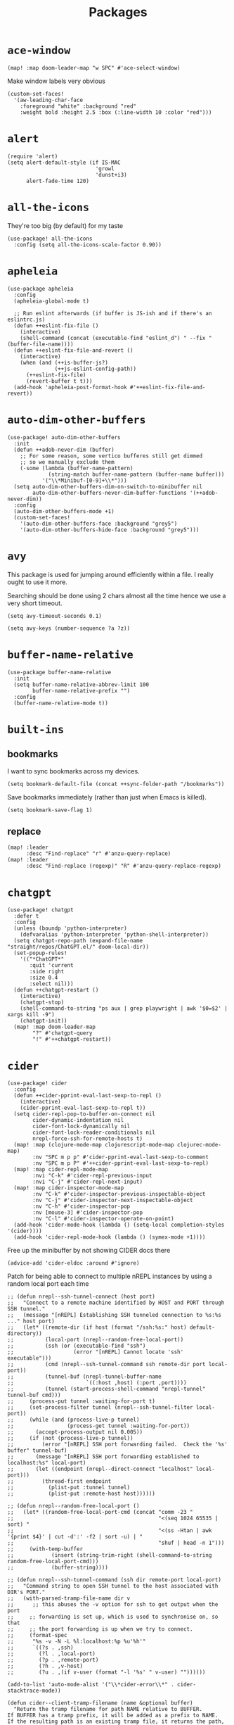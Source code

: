 #+TITLE: Packages
#+STARTUP: overview
* =ace-window=
#+begin_src elisp
(map! :map doom-leader-map "w SPC" #'ace-select-window)
#+end_src
Make window labels very obvious
#+begin_src elisp
  (custom-set-faces!
    '(aw-leading-char-face
      :foreground "white" :background "red"
      :weight bold :height 2.5 :box (:line-width 10 :color "red")))
#+end_src
* =alert=
#+begin_src elisp :results none
(require 'alert)
(setq alert-default-style (if IS-MAC
                            'growl
                            'dunst+i3)
      alert-fade-time 120)
#+end_src
* =all-the-icons=
They're too big (by default) for my taste
#+begin_src elisp
(use-package! all-the-icons
  :config (setq all-the-icons-scale-factor 0.90))
#+end_src
* =apheleia=
#+begin_src elisp :results none
(use-package apheleia
  :config
  (apheleia-global-mode t)

  ;; Run eslint afterwards (if buffer is JS-ish and if there's an eslintrc.js)
  (defun ++eslint-fix-file ()
    (interactive)
    (shell-command (concat (executable-find "eslint_d") " --fix " (buffer-file-name))))
  (defun ++eslint-fix-file-and-revert ()
    (interactive)
    (when (and (++is-buffer-js?)
               (++js-eslint-config-path))
      (++eslint-fix-file)
      (revert-buffer t t)))
  (add-hook 'apheleia-post-format-hook #'++eslint-fix-file-and-revert))
#+end_src
* =auto-dim-other-buffers=
#+begin_src elisp :results none
(use-package! auto-dim-other-buffers
  :init
  (defun ++adob-never-dim (buffer)
    ;; For some reason, some vertico bufferes still get dimmed
    ;; so we manually exclude them
    (-some (lambda (buffer-name-pattern)
             (string-match buffer-name-pattern (buffer-name buffer)))
           '("\\*Minibuf-[0-9]+\\*")))
  (setq auto-dim-other-buffers-dim-on-switch-to-minibuffer nil
        auto-dim-other-buffers-never-dim-buffer-functions '(++adob-never-dim))
  :config
  (auto-dim-other-buffers-mode +1)
  (custom-set-faces!
    '(auto-dim-other-buffers-face :background "grey5")
    '(auto-dim-other-buffers-hide-face :background "grey5")))
#+end_src
* =avy=
This package is used for jumping around efficiently within a file. I really ought to use it more.

Searching should be done using 2 chars almost all the time hence we use a very short timeout.
#+begin_src elisp
(setq avy-timeout-seconds 0.1)
#+end_src

#+begin_src elisp :results none
(setq avy-keys (number-sequence ?a ?z))
#+end_src

* =buffer-name-relative=
#+begin_src elisp :results none
(use-package buffer-name-relative
  :init
  (setq buffer-name-relative-abbrev-limit 100
        buffer-name-relative-prefix "")
  :config
  (buffer-name-relative-mode t))
#+end_src

* =built-ins=
** bookmarks
I want to sync bookmarks across my devices.
#+begin_src elisp
(setq bookmark-default-file (concat ++sync-folder-path "/bookmarks"))
#+end_src

Save bookmarks immediately (rather than just when Emacs is killed).
#+begin_src elisp
(setq bookmark-save-flag 1)
#+end_src
** replace
#+begin_src elisp
(map! :leader
      :desc "Find-replace" "r" #'anzu-query-replace)
(map! :leader
      :desc "Find-replace (regexp)" "R" #'anzu-query-replace-regexp)
#+end_src
* =chatgpt=
#+begin_src elisp :results none
(use-package! chatgpt
  :defer t
  :config
  (unless (boundp 'python-interpreter)
    (defvaralias 'python-interpreter 'python-shell-interpreter))
  (setq chatgpt-repo-path (expand-file-name "straight/repos/ChatGPT.el/" doom-local-dir))
  (set-popup-rules!
    '(("*ChatGPT*"
       :quit 'current
       :side right
       :size 0.4
       :select nil)))
  (defun ++chatgpt-restart ()
    (interactive)
    (chatgpt-stop)
    (shell-command-to-string "ps aux | grep playwright | awk '$0=$2' | xargs kill -9")
    (chatgpt-init))
  (map! :map doom-leader-map
        "?" #'chatgpt-query
        "!" #'++chatgpt-restart))
#+end_src
* =cider=
#+begin_src elisp :results none
(use-package! cider
  :config
  (defun ++cider-pprint-eval-last-sexp-to-repl ()
    (interactive)
    (cider-pprint-eval-last-sexp-to-repl t))
  (setq cider-repl-pop-to-buffer-on-connect nil
        cider-dynamic-indentation nil
        cider-font-lock-dynamically nil
        cider-font-lock-reader-conditionals nil
        nrepl-force-ssh-for-remote-hosts t)
  (map! :map (clojure-mode-map clojurescript-mode-map clojurec-mode-map)
        :nv "SPC m p p" #'cider-pprint-eval-last-sexp-to-comment
        :nv "SPC m p P" #'++cider-pprint-eval-last-sexp-to-repl)
  (map! :map cider-repl-mode-map
        :nvi "C-k" #'cider-repl-previous-input
        :nvi "C-j" #'cider-repl-next-input)
  (map! :map cider-inspector-mode-map
        :nv "C-k" #'cider-inspector-previous-inspectable-object
        :nv "C-j" #'cider-inspector-next-inspectable-object
        :nv "C-h" #'cider-inspector-pop
        :nv [mouse-3] #'cider-inspector-pop
        :nv "C-l" #'cider-inspector-operate-on-point)
  (add-hook 'cider-mode-hook (lambda () (setq-local completion-styles '(cider))))
  (add-hook 'cider-repl-mode-hook (lambda () (symex-mode +1))))
#+end_src

Free up the minibuffer by not showing CIDER docs there
#+begin_src elisp
(advice-add 'cider-eldoc :around #'ignore)
#+end_src

Patch for being able to connect to multiple nREPL instances by using a random local port each time
#+begin_src elisp
;; (defun nrepl--ssh-tunnel-connect (host port)
;;   "Connect to a remote machine identified by HOST and PORT through SSH tunnel."
;;   (message "[nREPL] Establishing SSH tunneled connection to %s:%s ..." host port)
;;   (let* ((remote-dir (if host (format "/ssh:%s:" host) default-directory))
;;          (local-port (nrepl--random-free-local-port))
;;          (ssh (or (executable-find "ssh")
;;                   (error "[nREPL] Cannot locate 'ssh' executable")))
;;          (cmd (nrepl--ssh-tunnel-command ssh remote-dir port local-port))
;;          (tunnel-buf (nrepl-tunnel-buffer-name
;;                       `((:host ,host) (:port ,port))))
;;          (tunnel (start-process-shell-command "nrepl-tunnel" tunnel-buf cmd)))
;;     (process-put tunnel :waiting-for-port t)
;;     (set-process-filter tunnel (nrepl--ssh-tunnel-filter local-port))
;;     (while (and (process-live-p tunnel)
;;                 (process-get tunnel :waiting-for-port))
;;       (accept-process-output nil 0.005))
;;     (if (not (process-live-p tunnel))
;;         (error "[nREPL] SSH port forwarding failed.  Check the '%s' buffer" tunnel-buf)
;;       (message "[nREPL] SSH port forwarding established to localhost:%s" local-port)
;;       (let ((endpoint (nrepl--direct-connect "localhost" local-port)))
;;         (thread-first endpoint
;;           (plist-put :tunnel tunnel)
;;           (plist-put :remote-host host))))))

;; (defun nrepl--random-free-local-port ()
;;   (let* ((random-free-local-port-cmd (concat "comm -23 "
;;                                              "<(seq 1024 65535 | sort) "
;;                                              "<(ss -Htan | awk '{print $4}' | cut -d':' -f2 | sort -u) | "
;;                                              "shuf | head -n 1")))
;;     (with-temp-buffer
;;            (insert (string-trim-right (shell-command-to-string random-free-local-port-cmd)))
;;            (buffer-string))))

;; (defun nrepl--ssh-tunnel-command (ssh dir remote-port local-port)
;;   "Command string to open SSH tunnel to the host associated with DIR's PORT."
;;   (with-parsed-tramp-file-name dir v
;;      ;; this abuses the -v option for ssh to get output when the port
;;     ;; forwarding is set up, which is used to synchronise on, so that
;;     ;; the port forwarding is up when we try to connect.
;;     (format-spec
;;      "%s -v -N -L %l:localhost:%p %u'%h'"
;;      `((?s . ,ssh)
;;        (?l . ,local-port)
;;        (?p . ,remote-port)
;;        (?h . ,v-host)
;;        (?u . ,(if v-user (format "-l '%s' " v-user) ""))))))
#+end_src

#+begin_src elisp :results none
(add-to-list 'auto-mode-alist '("\\*cider-error\\*" . cider-stacktrace-mode))
#+end_src

#+begin_src elisp :results none
(defun cider--client-tramp-filename (name &optional buffer)
  "Return the tramp filename for path NAME relative to BUFFER.
If BUFFER has a tramp prefix, it will be added as a prefix to NAME.
If the resulting path is an existing tramp file, it returns the path,
otherwise, nil."
  (let* ((buffer (or buffer (current-buffer)))
         (name (replace-regexp-in-string "^file:" "" name))
         (name (concat (cider-tramp-prefix buffer) name)))
    (if (and (tramp-tramp-file-p name)
             (tramp-handle-file-exists-p name))
        name)))
#+end_src

Auto-kill bufffer when CIDER disconnects
#+begin_src elisp :results none
(defun ++kill-disconnected-cider-buffer (process _message)
  (when-let* ((client-buffer (process-buffer process)))
    (kill-buffer client-buffer)))

(advice-add #'nrepl-client-sentinel :after #'++kill-disconnected-cider-buffer)
#+end_src

Make it easy to close =*cider-error*= buffer
#+begin_src elisp :results none
(set-popup-rules!
  '(("*cider-error*"
      :quit t
      :side right
      :size 0.5
      :select nil)))
#+end_src


* =clipetty=
#+begin_src elisp
(use-package! clipetty
  :config
  (unless (display-graphic-p)
    (global-clipetty-mode +1)))
#+end_src
* =clippo=
#+begin_src emacs-lisp :tangle yes :results none
(use-package! clippo)
#+end_src
* =consult=
#+begin_src elisp :results none
(use-package! consult
  :config
  (consult-customize
    consult-ripgrep consult-git-grep consult-grep
    consult-bookmark consult-xref
    consult--source-bookmark
    +default/search-project
    +default/search-cwd
    +default/search-other-cwd
    :preview-key '(:debounce 0.2 any))
  (map! :map doom-leader-map
        "y" #'consult-yank-from-kill-ring))
#+end_src
* =consult-dir=
#+begin_src elisp :results none
(use-package! consult-dir
  :config
  (map! :map global-map
    :nvi "C-t" #'consult-dir))
#+end_src

* =coterm=
#+begin_src elisp :results none
(use-package! coterm
  :config
  (coterm-mode t)
  (coterm-auto-char-mode t))
#+end_src

* =drag-stuff=
#+begin_src elisp :results none
(map! :map global-map
  "C-S-k" #'drag-stuff-up
  "C-S-j" #'drag-stuff-down)
#+end_src
* =dotenv-mode=
#+begin_src elisp
(use-package! dotenv-mode
  :config (add-to-list 'auto-mode-alist '("\\.env\\.?" . dotenv-mode)))
#+end_src
* =dwim-shell-command=
#+begin_src elisp :results none
(use-package! dwim-shell-command
  :config
  (require 'dwim-shell-commands))
#+end_src
* =edraw=
#+begin_src elisp :results none
(with-eval-after-load 'org
  (require 'edraw-org)
  (edraw-org-setup-default))
#+end_src

Create an edraw link within sync'd dir so all my machines have the drawn image
#+begin_src elisp :results none
(defun ++edraw-new ()
  (interactive)
  (let ((filepath (concat ++sync-folder-path "/edraw/" (file-name-nondirectory buffer-file-name) "_" (org-id-uuid) ".edraw.svg"))
        (link-desc (read-string "Link description: " )))
    (insert (format "[[edraw:file=%s][%s]]" filepath link-desc))))
#+end_src

Auto-detect edraw files
#+begin_src elisp :results none
(autoload 'edraw-mode "edraw-mode")
(add-to-list 'auto-mode-alist '("\\.edraw\\.svg$" . edraw-mode))
#+end_src
* =evil=
#+begin_src elisp
(define-key evil-insert-state-map (kbd "C-j") nil)
(define-key evil-insert-state-map (kbd "C-k") nil)
(define-key evil-motion-state-map (kbd "<tab>") nil)

(define-key evil-motion-state-map (kbd "C-o") 'evil-jump-backward)
(define-key evil-motion-state-map (kbd "C-i") 'evil-jump-forward)
#+end_src

Configure particular commands to register a jump (i.e. primarily my most used navigation commands)
#+begin_src elisp :results none
(evil-add-command-properties #'projectile-find-file :jump t)
(evil-add-command-properties #'find-file :jump t)
(evil-add-command-properties #'consult-recent-file :jump t)
(evil-add-command-properties #'doom/find-file-in-private-config :jump t)
(evil-add-command-properties #'+default/search-buffer :jump t)
(evil-add-command-properties #'+default/search-project :jump t)
(evil-add-command-properties #'evil-undo :jump t)
#+end_src

Disable the annoying auto-comment on newline.
#+begin_src elisp
(setq +evil-want-o/O-to-continue-comments nil)
#+end_src

Unbind annoying key that I press a lot accidentally.
#+begin_src elisp
(unbind-key "K" evil-normal-state-map)
(unbind-key "K" evil-visual-state-map)
(unbind-key "K" evil-motion-state-map)
#+end_src

I've always found evil's undo to undo more than I want it to
#+begin_src elisp
(setq evil-want-fine-undo t)
#+end_src

I keep changing my mind about this, but for now, I think splitting and selecting the left and top windows feel better.
#+begin_src elisp
(setq evil-vsplit-window-right t
      evil-split-window-below t)
#+end_src

evil-collection with workaround for =slime= specifically (and evaluation of the last sexp)
#+begin_src elisp :results none
(use-package! evil-collection
  :config
  (setq evil-collection-setup-minibuffer t)
  (advice-add 'cider-pprint-eval-last-sexp-to-comment
    :around 'evil-collection-cider-last-sexp)
  (advice-add 'cider-pprint-eval-last-sexp-to-repl
    :around 'evil-collection-cider-last-sexp))
#+end_src

Don't yank replaced lines
#+begin_src elisp :results none
(setq evil-kill-on-visual-paste nil)
#+end_src

** =evil-easymotion=
#+begin_src emacs-lisp :tangle yes :results none
(use-package! evil-easymotion
  :config
  (unbind-key "s" evil-normal-state-map)
  (evilem-default-keybindings "s")
  (map! :map evil-normal-state-map
    "s l" #'evilem-motion-forward-word-begin
    "s h" #'evilem-motion-backward-word-begin)
  (custom-set-faces!
    '(avy-lead-face :foreground "red" :background nil :weight bold)
    `(avy-lead-face-0 :foreground ,(doom-color 'yellow) :background nil)))
#+end_src
** =evil-matchit=
#+begin_src emacs-lisp :tangle yes :results none
(use-package! evil-matchit
  :config
  (global-evil-matchit-mode +1))
#+end_src
* =elfeed=
#+begin_src elisp :results none
(use-package! elfeed
  :config
  (setq rmh-elfeed-org-files (list (concat doom-private-dir "elfeed.org"))
        elfeed-db-directory "~/Dropbox/emacs/elfeed")
  (add-hook 'elfeed-search-mode-hook (lambda ()
                                       (elfeed-update)
                                       (setq-local browse-url-browser-function 'eww-browse-url))))

(after! elfeed
  (setq elfeed-search-filter "@5-year-ago +unread"))
#+end_src
* =embark=
#+begin_src elisp :results none
(map! :map global-map
      "C-'" #'embark-act)
#+end_src

#+begin_src elisp :results none
(setq embark-quit-after-action nil)
#+end_src

* =exercism=
#+begin_src elisp :results none
(use-package! exercism
  :config
  (map! :map global-map :nv "SPC o e" #'exercism))
#+end_src
* =exec-path-from-shell=
#+begin_src emacs-lisp :tangle yes :results none
(use-package! exec-path-from-shell
  :config
  (exec-path-from-shell-copy-env "SSH_AGENT_PID")
  (exec-path-from-shell-copy-env "SSH_AUTH_SOCK"))
#+end_src
* =flycheck=
Emphasize the error/warning fringe indicators. When I go through a file, I typically rely on the fridge to tell guide me to code that I have to fix.
#+begin_src elisp
(define-fringe-bitmap 'flycheck-fringe-bitmap-beam
  (vector #b11000000
          #b11000000
          #b11000000
          #b11000000
          #b11000000
          #b11000000
          #b11000000
          #b11000000
          #b11000000
          #b11000000
          #b11000000
          #b11000000
          #b11000000
          #b11000000
          #b11000000))

(flycheck-define-error-level 'error
  :severity 30
  :compilation-level 2
  :overlay-category 'flycheck-error-overlay
  :fringe-bitmap 'flycheck-fringe-bitmap-beam
  :fringe-face 'flycheck-fringe-error
  :error-list-face 'flycheck-error-list-error)

(flycheck-define-error-level 'warning
  :severity 20
  :compilation-level 2
  :overlay-category 'flycheck-warning-overlay
  :fringe-bitmap 'flycheck-fringe-bitmap-beam
  :fringe-face 'flycheck-fringe-warning
  :error-list-face 'flycheck-error-list-warning)

(flycheck-define-error-level 'info
  :severity 10
  :compilation-level 2
  :overlay-category 'flycheck-info-overlay
  :fringe-bitmap 'flycheck-fringe-bitmap-beam
  :fringe-face 'flycheck-fringe-info
  :error-list-face 'flycheck-error-list-warning)

(setq flycheck-display-errors-delay 0.01)
#+end_src

Popup-tip customization for the terminal
#+begin_src elisp
(use-package! flycheck-popup-tip
  :config
  (setq flycheck-popup-tip-error-prefix " "))
#+end_src

Customize the flycheck errors table to have longer columns and sort by error level by default
#+begin_src elisp
(use-package! flycheck
  :config
  (setq flycheck-error-list-format
        `[("File" 32)
          ("Line" 8 flycheck-error-list-entry-<)
          ("Col" 8 nil)
          ("Level" 32 flycheck-error-list-entry-level-<)
          ("ID" 32 t)
          (#("Message (Checker)" 0 7
             (face flycheck-error-list-error-message)
             9 16
             (face flycheck-error-list-checker-name))
           0 t)])
  (add-hook 'flycheck-error-list-mode-hook
            (lambda () (tabulated-list-sort 3)))
  (set-popup-rules!
    '(("*Flycheck errors*"
       :quit nil
       :side bottom
       :size 10
       :select nil))))
#+end_src

Make flycheck posframes a bit less obtrusive
#+begin_src elisp :results none
(use-package! flycheck-posframe
  :config
  (setq flycheck-posframe-position 'window-bottom-left-corner))
#+end_src

Improve posframe appearance
#+begin_src elisp :results none
(setq flycheck-posframe-info-prefix " "
      flycheck-posframe-warning-prefix " "
      flycheck-posframe-error-prefix " "
      flycheck-posframe-prefix " ")
#+end_src

* =google-translate=
#+begin_src elisp
(use-package! google-translate
  :config
  (map! :leader :desc "Google translate" "s a" #'google-translate-smooth-translate)
  (setq google-translate-translation-directions-alist
        '(("en" . "ja") ("ja" . "en")))
  ;; Workaround: see https://github.com/atykhonov/google-translate/issues/137
  (defun google-translate--search-tkk ()
    "Search TKK."
    (list 430675 2721866130)))
(use-package! google-translate-smooth-ui)
#+end_src
* =hackernews=
#+begin_src emacs-lisp :tangle yes :results none
(use-package! hackernews)
#+end_src
* =keychain-environment=
#+begin_src elisp
(require 'keychain-environment)
(keychain-refresh-environment)
#+end_src
* =i3wm-config-mode=
#+begin_src elisp
(require 'i3wm-config-mode)
#+end_src
* =ielm=
Set a cool prompt and make it non-noisy (What does this even mean?)
#+begin_src elisp
(setq ielm-noisy nil
      ielm-prompt "λ> ")
#+end_src
* =itail=
#+begin_src elisp
(require 'itail)
#+end_src
* =ispell=
Fix the ispell dictionary.
#+begin_src elisp :results none
(setq ispell-dictionary "en"
      ispell-personal-dictionary (concat ++sync-folder-path "/spell/personal-dictionary.pws"))
#+end_src
* =jest=
Legacy dep
#+begin_src elisp :results none
(use-package magit-popup
  :ensure t ; make sure it is installed
  :demand t ; make sure it is loaded
  )
#+end_src

#+begin_src elisp :results none
(use-package! jest
  :hook ((js2-mode . jest-minor-mode)
         (typescript-mode . jest-minor-mode)
         (typescript-tsx-mode . jest-minor-mode)))
#+end_src

Make jest buffer colorized and allow inputs (e.g. restarting a --watch'ed jest session)
#+begin_src elisp :results none
(defun ++show-ansi-color (string)
  (ansi-color-apply string))
(add-to-list #'comint-preoutput-filter-functions #'++show-ansi-color)

(add-hook 'jest-mode-hook #'coterm-char-mode)
#+end_src
* =jinx=
#+begin_src elisp :results none
(use-package! jinx
  :init
  (setq jinx-languages "en_US en_AU")
  :hook (emacs-startup . global-jinx-mode)
  :config
  (add-to-list 'jinx-include-faces '(typescript-mode
                                     tree-sitter-hl-face:comment
                                     tree-sitter-hl-face:string))
  (add-to-list 'jinx-include-faces '(typescript-tsx-mode
                                     web-mode-javascript-comment-face
                                     web-mode-javascript-string-face))
  (map! :map evil-normal-state-map
    "z g" #'jinx-correct))
#+end_src

* =lsp=
#+begin_src elisp :results none
(use-package! lsp-mode
  :config
  (setq lsp-completion-enable t
        lsp-idle-delay 0.1)
  (add-hook! '(typescript-tsx-mode-hook
               typescript-mode-hook
               web-mode-hook
               js-mode-hook
               js2-mode-hook)
             ;; Use `tide' for completions and formatting instead since LSP is too laggy
             (setq-local lsp-completion-enable t
                         lsp-completion-show-detail nil
                         lsp-typescript-format-enable nil)
             ;; (when (-contains? '(typescript-tsx-mode
             ;;                     typescript-mode
             ;;                     web-mode
             ;;                     js-mode
             ;;                     js2-mode)
             ;;                   major-mode)
             ;;   (setq-local completion-at-point-functions (mapcar #'cape-company-to-capf
             ;;                                                     (list #'company-tide))))
             )
  (set-popup-rules!
    '(("*lsp-help*"
       :quit t
       :side right
       :size 0.4
       :select t
       :modeline t))))

(after! lsp-mode
  (setq lsp-lens-enable nil
        lsp-log-io nil
        lsp-use-plists t
        lsp-completion-no-cache nil
        lsp-completion-use-last-result nil
        lsp-headerline-breadcrumb-enable t
        lsp-headerline-breadcrumb-icons-enable nil
        lsp-headerline-breadcrumb-enable-diagnostics nil
        lsp-eldoc-enable-hover nil
        lsp-lens-place-position 'end-of-line
        lsp-enable-indentation t
        lsp-signature-auto-activate nil
        lsp-signature-function 'lsp-signature-posframe
        lsp-signature-posframe-params '(:poshandler posframe-poshandler-point-bottom-left-corner-upward
                                        :height 10
                                        :width 120
                                        :border-width 1
                                        :min-width 120)
        lsp-auto-execute-action nil
        lsp-enable-snippet nil
        lsp-auto-touch-files nil
        lsp-completion-sort-initial-results nil
        xref-prompt-for-identifier '(not xref-find-references
                                        xref-find-definitions
                                        xref-find-definitions-other-window
                                        xref-find-definitions-other-frame))
  (map! :map evil-normal-state-map
        "g t" #'lsp-find-type-definition
        "g D" #'lsp-find-implementation
        "g f" #'xref-find-references)

  (map! :map lsp-signature-mode-map
        "C-j" #'lsp-signature-next
        "C-k" #'lsp-signature-previous))
#+end_src
Directories to ignore for specific languages
#+begin_src elisp
(after! lsp-mode
  ;; Clojure(Script)
  (dolist (to-ignore '("[/\\\\]\\.clj-kondo$"
                       "[/\\\\]\\.shadow-cljs$"
                       "[/\\\\]resources$"))
    (add-to-list 'lsp-file-watch-ignored to-ignore)))
#+end_src
Typescript
#+begin_src elisp
(use-package! lsp-mode
  :config
  (setq lsp-clients-typescript-server-args '("--stdio")
        lsp-javascript-preferences-rename-shorthand-properties nil
        lsp-typescript-preferences-rename-shorthand-properties nil))
#+end_src
=(lsp)= seems to make opening files a lot more responsive than =(lsp-deferred)=
#+begin_src elisp :results none
(advice-add 'lsp-deferred :override #'lsp)
#+end_src

** =lsp-ui=
TODO Convert the `define-key` statements to use `map!`
#+begin_src elisp
(after! lsp-ui
  (define-key lsp-ui-peek-mode-map (kbd "j") 'lsp-ui-peek--select-next)
  (define-key lsp-ui-peek-mode-map (kbd "k") 'lsp-ui-peek--select-prev)
  (define-key lsp-ui-peek-mode-map (kbd "C-k") 'lsp-ui-peek--select-prev-file)
  (define-key lsp-ui-peek-mode-map (kbd "C-j") 'lsp-ui-peek--select-next-file)
  (map! :map lsp-mode-map
        :nv "SPC c m" #'lsp-ui-imenu
        :nv "SPC d" #'lsp-ui-doc-glance)
  (setq lsp-ui-peek-fontify 'always
        lsp-ui-peek-list-width 100
        lsp-ui-peek-peek-height 40
        lsp-ui-peek-always-show nil

        ;; I prefer xref now
        lsp-ui-peek-enable nil
        ;; These can be brought up on-demand with SPC d
        lsp-ui-doc-enable nil
        ;; Prevents LSP peek to disappear when mouse touches it
        lsp-ui-doc-show-with-mouse nil
        lsp-ui-doc-include-signature t
        lsp-ui-doc-delay 0
        lsp-ui-doc-position (if (display-graphic-p) 'at-point 'top)
        lsp-ui-doc-max-width 120
        lsp-ui-doc-max-height 120
        lsp-ui-doc-header nil


        lsp-ui-imenu-enable t

        ;; This is just annoying, really
        lsp-ui-sideline-enable nil))
#+end_src
* =magit-filenotify=
#+begin_src elisp :results none
;; (use-package! magit-filenotify
;;   :config
;;   (add-hook 'magit-status-mode-hook 'magit-filenotify-mode))
#+end_src

* =modeline=
#+begin_src elisp
(after! doom-modeline
  (setq doom-modeline-buffer-file-name-style 'buffer-name
        doom-modeline-height 0
        doom-modeline-major-mode-icon t
        doom-modeline-major-mode-color-icon t
        doom-modeline-buffer-modification-icon t
        doom-modeline-modal-icon nil
        doom-modeline-buffer-state-icon nil
        doom-modeline-enable-word-count nil
        doom-modeline-lsp nil))
(setq org-clock-mode-line-total 'current)
(setq display-time-default-load-average nil
      display-time-24hr-format t)
#+end_src

Display clock on modeline
#+begin_src elisp
(display-time-mode +1)
#+end_src

Customize =doom-modeline= more specifically
#+begin_src elisp :results none
(use-package! doom-modeline
  :config
  (doom-modeline-def-segment matches
    (let ((meta (concat (doom-modeline--macro-recording)
                        (doom-modeline--anzu))))
      (or meta "")))
  (doom-modeline-def-modeline 'main
    '(bar matches buffer-info repl lsp checker)
    '(buffer-position selection-info))
  (doom-modeline-def-modeline 'minimal
    '(bar matches buffer-info-simple)
    '(major-mode))
  (doom-modeline-def-modeline 'special
    '(bar matches buffer-info)
    '(window-number buffer-position selection-info))
  (doom-modeline-def-modeline 'project
    '(bar matches buffer-default-directory)
    '(window-number buffer-position selection-info))
  (doom-modeline-def-modeline 'dashboard
    '(bar matches buffer-default-directory-simple)
    '(window-number buffer-position selection-info))
  (doom-modeline-def-modeline 'vcs
    '(bar matches buffer-info-simple)
    '(window-number buffer-position selection-info))
  (doom-modeline-def-modeline 'info
    '(bar matches buffer-info)
    '(window-number info-nodes buffer-position selection-info))
  (doom-modeline-def-modeline 'media
    '(bar matches buffer-info)
    '(window-number media-info process))
  (doom-modeline-def-modeline 'message
    '(bar matches buffer-info-simple)
    '(window-number buffer-position selection-info))
  (doom-modeline-def-modeline 'pdf
    '(bar matches buffer-info)
    '(window-number pdf-pages process))
  (doom-modeline-def-modeline 'org-src
    '(bar matches buffer-info-simple lsp checker)
    '(buffer-position selection-info))
  (doom-modeline-def-modeline 'timemachine
    '(bar matches git-timemachine)
    '(buffer-position selection-info)))
#+end_src
* =olivetti=
TODO What to do with org-table wrapping?
#+begin_src elisp :results none
(use-package! olivetti
  :init
  (setq olivetti-body-width 0.5
        olivetti-minimum-body-width 120
        olivetti-style t)
  (add-hook #'org-mode-hook #'olivetti-mode)
  (add-hook #'org-mode-hook (lambda () (vi-tilde-fringe-mode -1))))

#+end_src

* =org=
#+begin_src elisp :results none
(after! org
  (setq org-directory (concat ++sync-folder-path "/org")
        org-default-notes-file (concat org-directory "/notes/default.org")
        org-agenda-files (cl-map 'list (lambda (f) (concat org-directory "/" f))
                                 '("life"
                                   "work"
                                   "captures"
                                   "notes")))
  (setq org-agenda-span 14
        org-agenda-start-on-weekday nil
        org-agenda-start-day "-3d"
        org-agenda-skip-scheduled-if-done t
        org-agenda-skip-deadline-if-done t
        org-agenda-window-setup 'other-window
        org-ellipsis " ▾"
        org-indent-indentation-per-level 1
        org-export-with-section-numbers nil
        org-hide-emphasis-markers t
        org-src-tab-acts-natively t
        org-edit-src-content-indentation 0
        org-src-preserve-indentation nil
        org-startup-folded 'content
        org-cycle-separator-lines 2
        org-todo-keywords '((sequence "TODO(t)" "ONGOING(o)" "ON HOLD(h)" "|" "DONE(d)" "CANCELLED(c)")
                            (sequence "[ ](T)" "[-](O)" "[?](H)" "|" "[X](D)"))
        org-log-done 'time
        org-hide-leading-stars t
        org-superstar-headline-bullets-list '("•")
        org-superstar-cycle-headline-bullets 1
        org-superstar-special-todo-items 'hide
        org-superstar-item-bullet-alist '("-")
        org-tags-column -80
        org-image-actual-width nil
        ;; Don't log the time a task was rescheduled or redeadlined.
        org-log-redeadline nil
        org-log-reschedule nil
        ;; Prefer rescheduling to future dates and times
        org-read-date-prefer-future 'time))
#+end_src
Refresh org-agenda after rescheduling a task
#+begin_src elisp
(defun org-agenda-refresh ()
  "Refresh all `org-agenda' buffers."
  (dolist (buffer (buffer-list))
    (with-current-buffer buffer
      (when (derived-mode-p 'org-agenda-mode)
        (org-agenda-maybe-redo)))))

(defadvice org-schedule (after refresh-agenda activate)
  "Refresh org-agenda."
  (org-agenda-refresh))
#+end_src
Save all org buffers automatically after particular commands
#+begin_src emacs-lisp :tangle yes :results none
(advice-add 'org-deadline       :after (++advice-lambda #'org-save-all-org-buffers))
(advice-add 'org-schedule       :after (++advice-lambda #'org-save-all-org-buffers))
(advice-add 'org-store-log-note :after (++advice-lambda #'org-save-all-org-buffers))
(advice-add 'org-todo           :after (++advice-lambda #'org-save-all-org-buffers))
#+end_src
Allow pasting images into org-mode
#+begin_src elisp :results none
(use-package! org-download
  :config
  (setq org-download-method 'directory)
  (setq-default org-download-image-dir "./.org-download"))
#+end_src

Allow drag-and-drop-ing to `dired`
#+begin_src elisp
(add-hook 'dired-mode-hook 'org-download-enable)
#+end_src
Avoid wrapping org-tables
#+begin_src elisp
(add-hook 'org-mode-hook (lambda () (visual-line-mode -1)))
#+end_src
Interpret ansi codes in Results section (source: https://emacs.stackexchange.com/a/63562)
#+begin_src elisp :results none
(defun ++org-babel-interpret-ansi ()
  (when-let ((beg (org-babel-where-is-src-block-result nil nil)))
    (save-excursion
      (goto-char beg)
      (when (looking-at org-babel-result-regexp)
        (let ((end (org-babel-result-end))
              (ansi-color-context-region nil))
          (ansi-color-apply-on-region beg end))))))
(add-hook 'org-babel-after-execute-hook #'++org-babel-interpret-ansi)
#+end_src
Collapse all headings except for this one
#+begin_src elisp :results none
(defun ++org-collapse-all-except-current ()
  (interactive)
  "Collapse all nodes except current"
  (if (save-excursion (end-of-line) (outline-invisible-p))
      (progn (org-show-entry) (show-children))
    (outline-back-to-heading)
    (unless (and (bolp) (org-on-heading-p))
      (org-up-heading-safe)
      (hide-subtree)
      (error "Boundary reached"))
    (org-overview)
    (org-reveal t)
    (org-show-entry)
    (recenter-top-bottom)
    (show-children)
    (recenter-top-bottom)))
(map! :map org-mode-map
      :nv "SPC m z" #'++org-collapse-all-except-current)
#+end_src

Disable completions for org-mode. Not helpful, just distracting
#+begin_src elisp :results none
(add-hook 'org-mode-hook (lambda () (corfu-mode -1)))
#+end_src

** =org-capture=
#+begin_src elisp
(after! org
  (setq org-capture-templates
    '(("t" "" entry (file "~/Dropbox/org/captures/tasks.org")
        "* TODO %?\n%U"
        :kill-buffer t)
       ("t" "Task" entry (file "~/Dropbox/org/captures/tasks.org")
         "* TODO %?\n%U"
         :kill-buffer t)
       ("e" "From emacs" entry (file "~/Dropbox/org/captures/from-emacs.org")
         "* %i\n%?"
         :empty-lines 1
         :kill-buffer t)
       ("c" "From clipboard" entry (file "~/Dropbox/org/captures/from-clipboard.org")
         "* %x\n%?"
         :empty-lines 1
         :kill-buffer t)
       ("s" "Shopping list" entry (file "~/Dropbox/org/captures/shopping-list.org")
         "* [ ] %?"
         :jump-to-captured t
         :empty-lines 1
         :kill-buffer t)
       ;; ("L" "Org protocol link")
       ;; ("Lh" "Link (headless)" entry (file "~/Dropbox/emacs/web-bookmarks.org")
       ;;    "* %:annotation\n  %U\n\n  %i"
       ;;    :prepend t
       ;;    :immediate-finish t
       ;;    :kill-buffer t)
       ("Li" "Link (interactive)" entry (file "~/Dropbox/emacs/web-bookmarks.org")
          "* %:annotation %U\n  %?"
          :prepend t))))
#+end_src
** =org-babel=
NodeJS - Make sure org-babel finds `node_modules`
#+begin_src elisp
(setenv "NODE_PATH"
        (concat
         (getenv "HOME") "/org/node_modules"  ":"
         (getenv "NODE_PATH")))
#+end_src
Clojure
#+begin_src elisp
(use-package! ob-clojure
  :init (require 'cider)
  :config (setq org-babel-clojure-backend 'cider))
#+end_src
General

TODO Find out why emacs-lisp is set to nil
#+begin_src elisp
(org-babel-do-load-languages
 'org-babel-load-languages
 '((emacs-lisp . nil)
   (Clojure . t)
   (Javascript . t)))
#+end_src
#+BEGIN_SRC elisp :results none
(after! org
  (setq org-babel-results-keyword "results")
  (custom-set-faces!
    `(org-level-1 :foreground ,(doom-color 'yellow))
    `(org-meta-line :foreground ,(doom-color 'grey))
    `(org-table :foreground ,(doom-color 'orange))
    `(org-block :background ,(doom-color 'black))
    `(org-block-begin-line :foreground ,(doom-color 'grey) :overline t)
    `(org-block-end-line :foreground ,(doom-color 'grey) :overline nil :underline t)
    `(org-code :foreground ,(doom-color 'teal))))
#+END_SRC
** =org-sticky-header=
#+begin_src elisp :results none
(use-package! org-sticky-header
  :config
  (org-sticky-header-mode +1))
#+end_src

* =org-alert=
#+begin_src emacs-lisp :tangle yes :results none
(use-package! org-alert
  :config
  (setq org-alert-interval 300)
  (org-alert-enable))
#+end_src

Define a new alert style that focuses Emacs when a notification is middle-clicked
#+begin_src emacs-lisp :tangle yes :results none
(defun ++dunst+i3-notify (info)
  (async-start
    `(lambda ()
       ,(async-inject-variables "alert-default-icon")
       (shell-command-to-string (concat (executable-find "dunstify")
                                  (format " --action=\"forwardAction,Forward\" --appname=Emacs --icon=%s \"%s\" \"%s\" "
                                    alert-default-icon
                                    ,(plist-get info :buffer-name)
                                    ,(plist-get info :message))
                                  " | tr -d '\n'")))
    (lambda (dunstify-result)
      (when (equal dunstify-result "forwardAction")
        (async-start
          `(lambda ()
             ,(async-inject-variables "++window-id")
             (shell-command-to-string ,(format "i3-msg --socket %s [id=%s] focus"
                                         ;; See https://www.reddit.com/r/i3wm/comments/glhgo4/comment/fvntamj/?utm_source=share&utm_medium=web2x&context=3
                                         "\"/run/user/1000/i3/$(ls -t /run/user/1000/i3/ | awk '{print $1}' | grep ipc | head -n 1)\""
                                         ++window-id)))
          (lambda (i3-focus-result)
            (message "FOCUS RESULT FROM i3: %s !!!" i3-focus-result)
            (org-agenda-list)))))))

(require 'async)
(alert-define-style 'dunst+i3 :title "dunst + i3"
  :notifier
  (lambda (info)
    ;; buffer prop isn't serializable
    (plist-put info :buffer-name (buffer-name (plist-get info :buffer)))
    (plist-delete! info :buffer)
    (++dunst+i3-notify info)))
#+end_src
* =org-excalidraw=
#+begin_src elisp :results none
(use-package! org-excalidraw
  :config
  (setq org-excalidraw-directory (concat ++sync-folder-path "/excalidraw")))
(after! org (org-excalidraw-initialize))
#+end_src
* =org-habit=
#+begin_src emacs-lisp :tangle yes :results none
(use-package! org-habit
  :config
  (add-to-list 'org-modules 'org-habit)
  (setq org-habit-show-habits-only-for-today nil
        org-habit-show-all-today nil
        org-habit-preceding-days 14
        org-habit-following-days 7))
#+end_src
* =org-roam=
#+begin_src emacs-lisp :tangle yes :results none
(use-package! org-roam
  :config
  (defvar ++org-roam-dir "~/Dropbox/emacs/org-roam")
  (make-directory ++org-roam-dir 'parents)
  (setq org-roam-directory ++org-roam-dir)
  (org-roam-db-autosync-mode))
#+end_src
* =org-sticky-header=
#+begin_src emacs-lisp :tangle yes :results none
(use-package! org-sticky-header
  :config
  (add-hook 'org-mode-hook (lambda () (org-sticky-header-mode +1))))
#+end_src
* =org-remark=
#+begin_src elisp :results none
(defun ++org-remark-notes-file-name ()
  (concat ++sync-folder-path "/org-remark/" (projectile-project-name) "/org-remark.org"))

(use-package! org-remark
  :init
  (setq org-remark-notes-file-name #'++org-remark-notes-file-name)
  :config
  (org-remark-mode +1))
#+end_src
* =org-ros=
#+begin_src elisp :results none
(use-package! org-ros)
#+end_src

* =persp=
#+begin_src elisp
(setq persp-save-dir (concat ++sync-folder-path "/sessions/"))
#+end_src
* =prescient=
#+begin_src elisp :results none
(use-package! prescient
  :init
  (setq prescient-save-file (concat ++sync-folder-path "/prescient-save.el")
        prescient-sort-full-matches-first t
        prescient-sort-length-enable nil)
  :config
  (prescient-persist-mode +1))
(use-package! corfu-prescient
  :init
  (setq corfu-prescient-override-sorting t
        corfu-prescient-enable-filtering nil)
  :config
  (add-hook! '(prog-mode-hook)
    (corfu-prescient-mode -1))
  (add-hook! '(text-mode-hook
               clojure-mode-hook
               typescript-mode-hook
               typescript-tsx-mode-hook)
    (corfu-prescient-mode +1)))
#+end_src
* =projectile=
Get rid of annoying projectile staleness without it being too expensive/noticeable for local files.
For remote files, make it a bit longer
#+begin_src elisp
(defun ++set-projectile-cache-duration ()
  (setq projectile-files-cache-expire
        (if (and buffer-file-name
            (file-remote-p (file-truename buffer-file-name)))
       (* 10 60) ; Long-ish projectile cache for remote files
     10)))

(use-package! projectile
  :config
  (add-hook 'find-file-hook #'++set-projectile-cache-duration))
#+end_src
* =pulsar=
#+begin_src elisp :results none
(use-package! pulsar
  :config
  (setq pulsar-pulse-functions
        '(recenter-top-bottom
          move-to-window-line-top-bottom
          reposition-window
          forward-page
          backward-page
          scroll-up-command
          scroll-down-command
          org-next-visible-heading
          org-previous-visible-heading
          org-forward-heading-same-level
          org-backward-heading-same-level
          outline-backward-same-level
          outline-forward-same-level
          outline-next-visible-heading
          outline-previous-visible-heading
          outline-up-heading
          evil-window-vsplit
          evil-window-split
          evil-window-left
          evil-window-right
          evil-window-up
          evil-window-down
          +workspace/close-window-or-workspace
          +shell/toggle
          better-jumper-jump-backward
          better-jumper-jump-forward))
  (setq pulsar-pulse-on-window-change t)
  (setq pulsar-pulse t)
  (setq pulsar-delay 0.05)
  (setq pulsar-iterations 10)
  (setq pulsar-face 'pulsar-generic)
  (setq pulsar-highlight-face 'pulsar-generic)
  (pulsar-global-mode +1)
  ;; For some reason, some commands don't work despite being in pulsar-pulse-functions
  (setq ++pulsar-pulse-line-cmds
        '(evil-scroll-up
          evil-scroll-down
          evil-goto-line
          evil-goto-last-line
          evilem-motion-previous-line
          evilem-motion-next-line))
  (defun ++pulsar-pulse-line (func)
    (advice-add func :after (lambda (_f &rest _args) (pulsar-pulse-line))))
  (mapc #'++pulsar-pulse-line ++pulsar-pulse-line-cmds)
  ;; integration with the `consult' package:
  (add-hook 'consult-after-jump-hook #'pulsar-recenter-top)
  (add-hook 'consult-after-jump-hook #'pulsar-reveal-entry)
  ;; integration with the built-in `imenu':
  (add-hook 'imenu-after-jump-hook #'pulsar-recenter-top)
  (add-hook 'imenu-after-jump-hook #'pulsar-reveal-entry))
#+end_src
* =shell=
#+begin_src elisp :results none
(use-package! shell
  :init
  (setq comint-buffer-maximum-size 8192
        comint-input-ring-size 1024
        comint-output-filter-functions (remove 'ansi-color-process-output comint-output-filter-functions))
  :config
  (defun ++shell-setup ()
    (setq-local corfu-auto nil
                line-spacing nil)
    ;; Disable font-locking in this buffer to improve performance
    (font-lock-mode -1)
    ;; Prevent font-locking from being re-enabled in this buffer
    (make-local-variable 'font-lock-function)
    (setq font-lock-function (lambda (_) nil))
    (require 'xterm-color)
    (add-hook 'comint-preoutput-filter-functions 'xterm-color-filter nil t)
    ;; Enable modeline
    (run-at-time 0 nil (lambda () (doom-modeline-mode t))))
  (add-hook 'shell-mode-hook #'++shell-setup)
  (remove-hook 'shell-mode-hook #'hide-mode-line-mode)
  ;; Keybinds
  (map! :map shell-mode-map
        :nvi "C-r" #'comint-history-isearch-backward
        :nvi "C-k" #'comint-previous-input
        :nvi "C-j" #'comint-next-input
        :nvi "C-l" #'comint-clear-buffer))
#+end_src
* =sidecar-locals=
#+begin_src elisp :results none
(use-package! sidecar-locals
  :init
  (setq sidecar-locals-dir-name ".emacs"
        ;; Add to this as necessary
        sidecar-locals-paths-allow (-map (lambda (dir) (expand-file-name dir))
                                         '("~/personal/lc/"
                                           "~/personal/supa-sales/")))
  :config
  (sidecar-locals-mode))
#+end_src

* =symex=
Best structural editing package to date
#+begin_src elisp
(use-package! symex
  :config
  (add-hook! '(clojure-mode-hook
               clojurescript-mode-hook
               clojurec-mode-hook
               emacs-lisp-mode-hook
               inferior-emacs-lisp-mode-hook
               org-mode-hook)
    (symex-mode +1)
    (symex-initialize)
    (map! :map doom-leader-map "k" (cmd! (when symex-mode (symex-mode-interface))))
    (setq symex-modal-backend 'hydra)))
#+end_src

Utilize modeline color to tell me if I'm in symex-mode
#+begin_src elisp
(defhydra+ hydra-symex (:columns 5
                        :post (progn
                                ;; TODO Avoid duplication by storing this beforehand
                                (set-face-attribute 'mode-line nil :background "#23102C")
                                (symex-exit-mode)))
  "Symex mode"
  ("C-j" symex-emit-backward "emit backward")
  ("C-h" symex-capture-backward "capture backward")
  ("C-l" symex-capture-forward "capture forward")
  ("C-k" symex-emit-forward "emit forward"))

(advice-add 'symex-mode-interface :after (lambda (&rest args)
                                           (symex-hide-menu)
                                           (set-face-attribute 'mode-line nil :background "#5a1111")))
#+end_src
* =speed-dial=
#+begin_src elisp
(use-package! speed-dial
  :config
  (speed-dial-mode +1)
  (speed-dial-apply '(("C-c 1" . "~/Dropbox/work/audience-republic/misc.el")
                      ("C-c 2" . "~/Dropbox/life/todos.org")
                      ("C-c 3" . "~/Dropbox/blog/content-org")
                      ("C-c 4" . "~/Dropbox/work/audience-republic/contracting.org")
                      ("C-c 5" . "~/work/misc.org")
                      ("C-c 6" . "~/work/misc-2.org"))))
#+end_src
* =speed-type=
#+begin_src elisp :results none
(use-package! speed-type
  :config
  (setq speed-type-default-lang 'English))
#+end_src
* =spookfox=
#+begin_src elisp :results none
(use-package! spookfox
  :init
  (setq spookfox-enabled-apps '(spookfox-org-tabs
                                spookfox-tabs
                                spookfox-js-injection
                                spookfox-jscl))
  :config
  (require 'spookfox-org-tabs)
  (require 'spookfox-tabs)
  (require 'spookfox-js-injection)
  (require 'spookfox-jscl)
  (spookfox-init))
#+end_src

Firefox tab switcher via emacsclient
#+begin_src elisp :results none
(defun ++switch-firefox-tabs (&optional callback)
  "Pops out the spookfox-tab-switcher.
Optionally executes CALLBACK afterwards"
  (condition-case nil
      (let ((new-frame (make-frame '((name . "firefox-tab-switcher")
                                     (minibuffer . only)
                                     (width . 0.5)
                                     (undecorated . nil)))))
        (select-frame new-frame)
        (raise-frame new-frame)
        (spookfox-switch-tab)
        (delete-frame))
    ;; Cancelled
    (quit (delete-frame))))
#+end_src

Cleanup, just in case
#+begin_src elisp :results none
(defun ++cleanup-firefox-tab-switchers ()
  (let ((frames (--filter (equal (frame-parameter it 'name)
                            "firefox-tab-switcher")
                  (frame-list))))
    (message "Deleting firefox-tab-switcher frames: %s" frames)
    (--each frames (delete-frame it))))
#+end_src

* =sticky-shell=
#+begin_src elisp :results none
(use-package! sticky-shell
  :config
  (sticky-shell-global-mode t))
#+end_src

* =thread-dump=
#+begin_src elisp
(use-package! thread-dump)
#+end_src
* =tide=
#+begin_src elisp :results none
;; (defun setup-tide-mode ()
;;   (require 'company)
;;   (tide-setup)
;;   (eldoc-mode -1)
;;   (tide-hl-identifier-mode -1)
;;   (setq tide-completion-detailed nil
;;         tide-completion-ignore-case t
;;         tide-save-buffer-after-code-edit nil)
;;   (setq-local completion-at-point-functions
;;     (mapcar #'cape-company-to-capf
;;       (list #'company-tide)))
;;   (advice-add #'tide-eldoc-function :around #'ignore))

;; (use-package! tide
;;   :config
;;   (advice-remove 'tide-setup 'eldoc-mode)
;;   (add-hook! '(typescript-tsx-mode-hook
;;                typescript-mode-hook
;;                web-mode-hook
;;                js-mode-hook
;;                js2-mode-hook)
;;              #'setup-tide-mode))
#+end_src
* =tree-sitter=
#+begin_src elisp :results none
(use-package! tree-sitter)
(use-package! tree-sitter-langs)

(global-tree-sitter-mode)
(add-hook 'tree-sitter-after-on-hook (lambda (&rest args) (ignore-errors (tree-sitter-hl-mode +1))))
;; (tree-sitter-require 'tsx)
(add-to-list 'tree-sitter-major-mode-language-alist '(typescript-tsx-mode . tsx))
(add-to-list 'tree-sitter-major-mode-language-alist '(scss-mode . css))
#+end_src
* =undohist=
#+begin_src elisp :results none
(use-package! undohist
  :config
  (undohist-initialize)
  ;; Automatically recover undohist
  (defun ++yes (_) t)
  (defun ++yes-recover-undohist (orig-fn &rest args)
    (advice-add #'yes-or-no-p :override #'++yes)
    (ignore-errors (apply orig-fn args))
    (advice-remove #'yes-or-no-p #'++yes))
  (advice-add #'undohist-recover-1 :around #'++yes-recover-undohist))
#+end_src
* =vertico=
#+begin_src elisp :results none
(use-package! vertico
  :config
  (map! :map vertico-map
        "C-l" #'vertico-exit
        "C-;" #'vertico-insert)
  (when (display-graphic-p) ; Yabai on Mac sometimes hides posframes
    (require 'vertico-posframe)
    (vertico-multiform-mode)
    ;; Configure the display per command.
    ;; Use a buffer with indices for imenu
    ;; and a flat (Ido-like) menu for M-x.
    (setq vertico-multiform-commands
          '((execute-extended-command posframe)
            (helpful-callable posframe)
            (helpful-variable posframe)
            (find-file posframe)
            (find-file-other-window posframe)
            (projectile-find-file posframe)
            (doom/find-file-in-private-config posframe)
            (projectile-switch-project posframe)
            (consult-recent-file posframe)
            (consult-bookmark buffer)
            (consult-imenu buffer)
            (+default/search-buffer buffer)
            (yas-insert-snippet posframe)
            (lsp-execute-code-action posframe)
            (vertico-repeat-select posframe)
            (cider-connect-clj posframe)
            (cider-connect-cljs posframe)
            (org-roam-node-find posframe)
            (++open-ipad-notes posframe)
            (+lookup/references buffer)
            (++lookup/google posframe)))
    ;; Configure the display per completion category.
    ;; Use the grid display for files and a buffer
    ;; for the consult-grep commands.
    (setq vertico-multiform-categories
          '((consult-grep buffer)
            (jinx grid (vertico-grid-annotate . 20))))))
#+end_src

posframe setup
#+begin_src emacs-lisp :tangle yes :results none
(use-package! vertico-posframe
  :config
  ;; Top center with a bit of space at the top to align with header-line
  (defun ++posframe-poshandler-top-center-with-padding (info)
    (cons
      (/ (- (plist-get info :parent-frame-width)
           (plist-get info :posframe-width))
        2)
      2))
  (setq vertico-posframe-border-width 1
        vertico-posframe-parameters '((left-fringe . 10)
                                      (right-fringe . 10))
        vertico-posframe-poshandler #'++posframe-poshandler-top-center-with-padding))
#+end_src

buffer setup
#+begin_src elisp :results none
(setq vertico-buffer-display-action '(display-buffer-in-side-window
                                       (side . right)
                                       (window-width . 0.4)))
#+end_src

Repeat a previous vertico command
#+begin_src elisp :results none
(map! :map doom-leader-map
      "\"" #'vertico-repeat-select)
#+end_src

* =vi-tilde-fringe=
#+begin_src elisp :results none
(setq vi-tilde-fringe-bitmap-array [#b00000000
                                    #b00000000
                                    #b00000000
                                    #b11111111
                                    #b11111111
                                    #b00000000
                                    #b00000000
                                    #b00000000])
#+end_src
* =vundo=
#+begin_src elisp :results none
(use-package! vundo
  :config
  (setq undohist-ignored-files '(".git/COMMIT_EDITMSG"))
  (map! :map global-map
        :nvi "C-S-u" #'vundo))
#+end_src
* =which-key=
#+begin_src elisp
(which-key-mode +1)
#+end_src
* =whitespace=
Make trailing spaces and tabs visible
#+begin_src elisp
(use-package! whitespace
  :config
  (global-whitespace-mode)
  (setq whitespace-style '(face tabs tab-mark trailing)
        whitespace-display-mappings '((tab-mark 9 [124 9] [92 9])))
  (custom-set-faces
   '(whitespace-tab ((t (:foreground "#636363"))))))
#+end_src
* =writeroom-mode=
#+begin_src elisp
(map! :map doom-leader-map "z" #'+zen/toggle-fullscreen)
#+end_src
* =yasnippet=
#+begin_src elisp :results none
(use-package! yasnippet
  :config
  (setq yas-snippet-dirs
    '("~/.doom.d/snippets"))
  (yas-global-mode +1))
#+end_src
Auto-change mode to insert state after inserting a snippet
#+begin_src elisp :results none
(advice-add 'yas-insert-snippet :after (lambda (&rest _)
                                         (evil-insert-state)))
#+end_src
* =+lookup=
=SPC e= for eldoc
#+begin_src elisp
(map! :leader :desc "Lookup doc" :n "e" #'+lookup/documentation)
#+end_src
